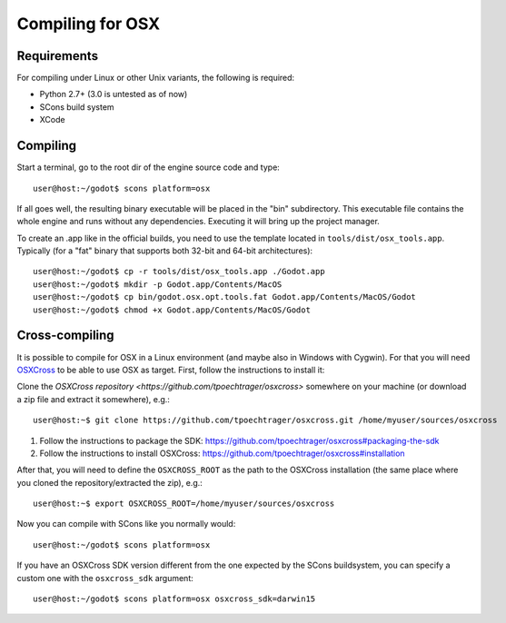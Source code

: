 .. _doc_compiling_for_osx:

Compiling for OSX
=================

.. highlight:: shell

Requirements
------------

For compiling under Linux or other Unix variants, the following is
required:

-  Python 2.7+ (3.0 is untested as of now)
-  SCons build system
-  XCode

Compiling
---------

Start a terminal, go to the root dir of the engine source code and type:

::

    user@host:~/godot$ scons platform=osx

If all goes well, the resulting binary executable will be placed in the
"bin" subdirectory. This executable file contains the whole engine and
runs without any dependencies. Executing it will bring up the project
manager.

To create an .app like in the official builds, you need to use the template
located in ``tools/dist/osx_tools.app``. Typically (for a "fat" binary that
supports both 32-bit and 64-bit architectures):

::

    user@host:~/godot$ cp -r tools/dist/osx_tools.app ./Godot.app
    user@host:~/godot$ mkdir -p Godot.app/Contents/MacOS
    user@host:~/godot$ cp bin/godot.osx.opt.tools.fat Godot.app/Contents/MacOS/Godot
    user@host:~/godot$ chmod +x Godot.app/Contents/MacOS/Godot

Cross-compiling
---------------

It is possible to compile for OSX in a Linux environment (and maybe
also in Windows with Cygwin). For that you will need
`OSXCross <https://github.com/tpoechtrager/osxcross>`__ to be able
to use OSX as target. First, follow the instructions to install it:

Clone the `OSXCross repository <https://github.com/tpoechtrager/osxcross>`
somewhere on your machine (or download a zip file and extract it somewhere),
e.g.:

::

    user@host:~$ git clone https://github.com/tpoechtrager/osxcross.git /home/myuser/sources/osxcross

1. Follow the instructions to package the SDK:
   https://github.com/tpoechtrager/osxcross#packaging-the-sdk
2. Follow the instructions to install OSXCross:
   https://github.com/tpoechtrager/osxcross#installation

After that, you will need to define the ``OSXCROSS_ROOT`` as the path to
the OSXCross installation (the same place where you cloned the
repository/extracted the zip), e.g.:

::

    user@host:~$ export OSXCROSS_ROOT=/home/myuser/sources/osxcross

Now you can compile with SCons like you normally would:

::

    user@host:~/godot$ scons platform=osx

If you have an OSXCross SDK version different from the one expected by the SCons buildsystem, you can specify a custom one with the ``osxcross_sdk`` argument:

::

    user@host:~/godot$ scons platform=osx osxcross_sdk=darwin15
